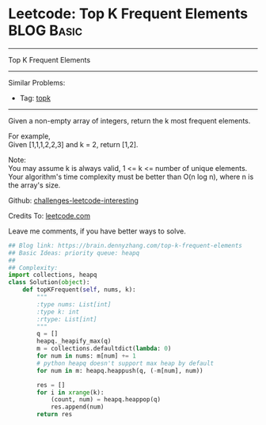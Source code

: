 * Leetcode: Top K Frequent Elements                                              :BLOG:Basic:
#+STARTUP: showeverything
#+OPTIONS: toc:nil \n:t ^:nil creator:nil d:nil
:PROPERTIES:
:type:     heap, topk
:END:
---------------------------------------------------------------------
Top K Frequent Elements
---------------------------------------------------------------------
Similar Problems:
- Tag: [[https://brain.dennyzhang.com/tag/topk][topk]]
---------------------------------------------------------------------
Given a non-empty array of integers, return the k most frequent elements.

For example,
Given [1,1,1,2,2,3] and k = 2, return [1,2].

Note: 
You may assume k is always valid, 1 <= k <= number of unique elements.
Your algorithm's time complexity must be better than O(n log n), where n is the array's size.

Github: [[url-external:https://github.com/DennyZhang/challenges-leetcode-interesting/tree/master/top-k-frequent-elements][challenges-leetcode-interesting]]

Credits To: [[url-external:https://leetcode.com/problems/top-k-frequent-elements/description/][leetcode.com]]

Leave me comments, if you have better ways to solve.

#+BEGIN_SRC python
## Blog link: https://brain.dennyzhang.com/top-k-frequent-elements
## Basic Ideas: priority queue: heapq
##
## Complexity:
import collections, heapq
class Solution(object):
    def topKFrequent(self, nums, k):
        """
        :type nums: List[int]
        :type k: int
        :rtype: List[int]
        """
        q = []
        heapq._heapify_max(q)
        m = collections.defaultdict(lambda: 0)
        for num in nums: m[num] += 1
        # python heapq doesn't support max heap by default
        for num in m: heapq.heappush(q, (-m[num], num))

        res = []
        for i in xrange(k):
            (count, num) = heapq.heappop(q)
            res.append(num)
        return res
#+END_SRC
